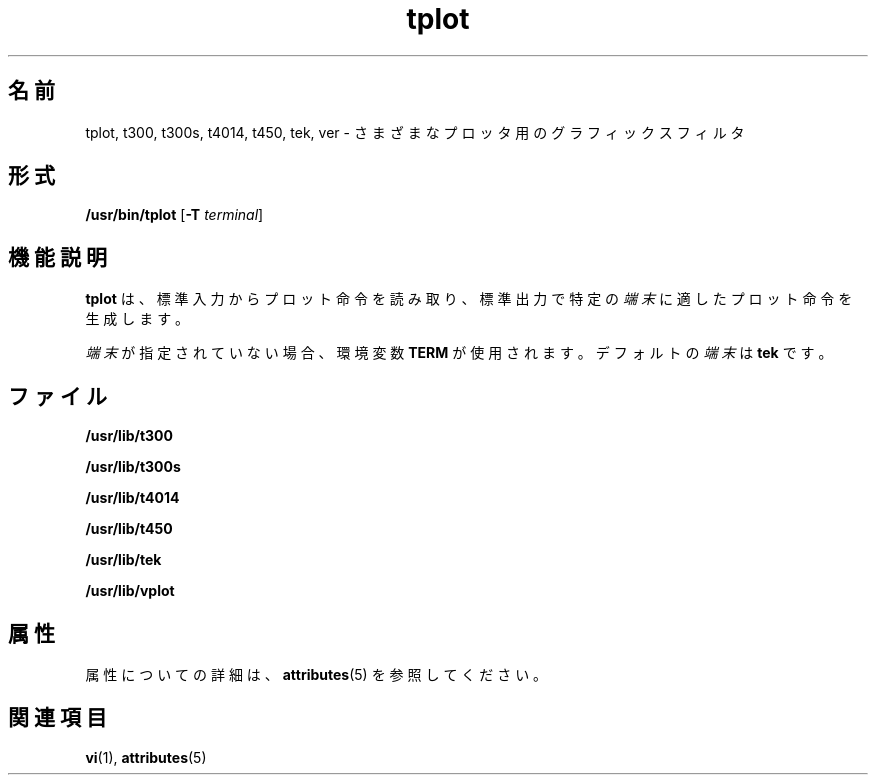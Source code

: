 '\" te
.\"  Copyright (c) 1988, 2011, Oracle and/or 
.TH tplot 1 "2011 年 8 月 17 日" "SunOS 5.11" "ユーザーコマンド"
.SH 名前
tplot, t300, t300s, t4014, t450, tek, ver \- さまざまなプロッタ用のグラフィックスフィルタ
.SH 形式
.LP
.nf
\fB/usr/bin/tplot\fR [\fB-T\fR \fIterminal\fR]
.fi

.SH 機能説明
.sp
.LP
\fBtplot\fR は、標準入力からプロット命令を読み取り、標準出力で特定の\fI端末\fRに適したプロット命令を生成します。
.sp
.LP
\fI端末\fRが指定されていない場合、環境変数 \fBTERM\fR が使用されます。デフォルトの\fI端末\fRは \fBtek\fR です。
.SH ファイル
.sp
.ne 2
.mk
.na
\fB\fB/usr/lib/t300\fR\fR
.ad
.RS 18n
.rt  

.RE

.sp
.ne 2
.mk
.na
\fB\fB/usr/lib/t300s\fR\fR
.ad
.RS 18n
.rt  

.RE

.sp
.ne 2
.mk
.na
\fB\fB/usr/lib/t4014\fR\fR
.ad
.RS 18n
.rt  

.RE

.sp
.ne 2
.mk
.na
\fB\fB/usr/lib/t450\fR\fR
.ad
.RS 18n
.rt  

.RE

.sp
.ne 2
.mk
.na
\fB\fB/usr/lib/tek\fR\fR
.ad
.RS 18n
.rt  

.RE

.sp
.ne 2
.mk
.na
\fB\fB/usr/lib/vplot\fR\fR
.ad
.RS 18n
.rt  

.RE

.SH 属性
.sp
.LP
属性についての詳細は、\fBattributes\fR(5) を参照してください。
.sp

.sp
.TS
tab() box;
cw(2.75i) |cw(2.75i) 
lw(2.75i) |lw(2.75i) 
.
属性タイプ属性値
_
使用条件system/core-os
.TE

.SH 関連項目
.sp
.LP
\fBvi\fR(1), \fBattributes\fR(5)

